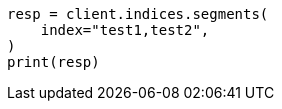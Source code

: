 // This file is autogenerated, DO NOT EDIT
// indices/segments.asciidoc:119

[source, python]
----
resp = client.indices.segments(
    index="test1,test2",
)
print(resp)
----

